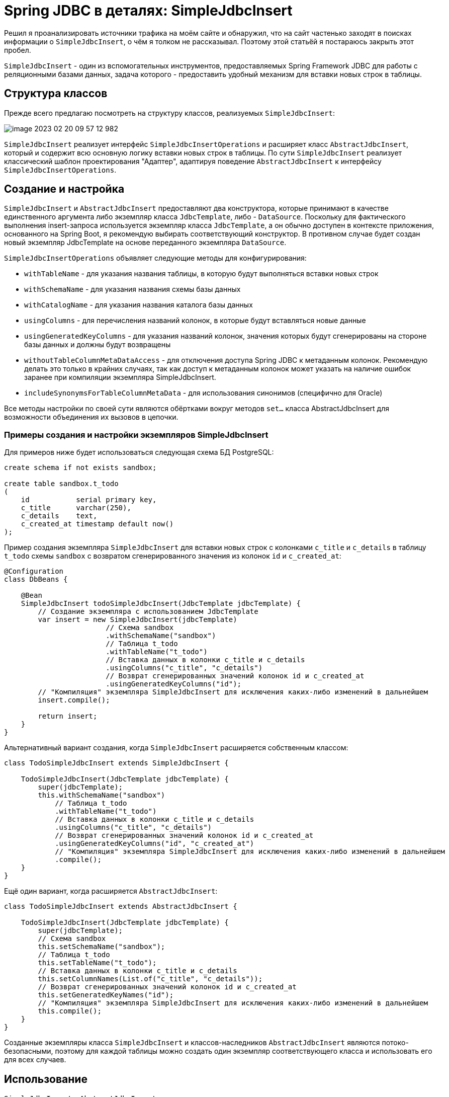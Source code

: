 = Spring JDBC в деталях: SimpleJdbcInsert

Решил я проанализировать источники трафика на моём сайте и обнаружил, что на сайт частенько заходят в поисках информации о `SimpleJdbcInsert`, о чём я толком не рассказывал.
Поэтому этой статьёй я постараюсь закрыть этот пробел.

`SimpleJdbcInsert` - один из вспомогательных инструментов, предоставляемых Spring Framework JDBC для работы с реляционными базами данных, задача которого - предоставить удобный механизм для вставки новых строк в таблицы.

== Структура классов

Прежде всего предлагаю посмотреть на структуру классов, реализуемых `SimpleJdbcInsert`:

image::image-2023-02-20-09-57-12-982.png[]

`SimpleJdbcInsert` реализует интерфейс `SimpleJdbcInsertOperations` и расширяет класс `AbstractJdbcInsert`, который и содержит всю основную логику вставки новых строк в таблицы.
По сути `SimpleJdbcInsert` реализует классический шаблон проектирования "Адаптер", адаптируя поведение `AbstractJdbcInsert` к интерфейсу `SimpleJdbcInsertOperations`.

== Создание и настройка

`SimpleJdbcInsert` и `AbstractJdbcInsert` предоставляют два конструктора, которые принимают в качестве единственного аргумента либо экземпляр класса `JdbcTemplate`, либо - `DataSource`.
Поскольку для фактического выполнения insert-запроса используется экземпляр класса `JdbcTemplate`, а он обычно доступен в контексте приложения, основанного на Spring Boot, я рекомендую выбирать соответствующий конструктор.
В противном случае будет создан новый экземпляр JdbcTemplate на основе переданного экземпляра `DataSource`.

`SimpleJdbcInsertOperations` объявляет следующие методы для конфигурирования:

- `withTableName` - для указания названия таблицы, в которую будут выполняться вставки новых строк

- `withSchemaName` - для указания названия схемы базы данных

- `withCatalogName` - для указания названия каталога базы данных

- `usingColumns` - для перечисления названий колонок, в которые будут вставляться новые данные

- `usingGeneratedKeyColumns` - для указания названий колонок, значения которых будут сгенерированы на стороне базы данных и должны будут возвращены

- `withoutTableColumnMetaDataAccess` - для отключения доступа Spring JDBC к метаданным колонок.
Рекомендую делать это только в крайних случаях, так как доступ к метаданным колонок может указать на наличие ошибок заранее при компиляции экземпляра SimpleJdbcInsert.

- `includeSynonymsForTableColumnMetaData` - для использования синонимов (специфично для Oracle)

Все методы настройки по своей сути являются обёртками вокруг методов `set...` класса AbstractJdbcInsert для возможности объединения их вызовов в цепочки.

=== Примеры создания и настройки экземпляров SimpleJdbcInsert

Для примеров ниже будет использоваться следующая схема БД PostgreSQL:

[source,sql]
----
create schema if not exists sandbox;

create table sandbox.t_todo
(
    id           serial primary key,
    c_title      varchar(250),
    c_details    text,
    c_created_at timestamp default now()
);
----

Пример создания экземпляра `SimpleJdbcInsert` для вставки новых строк с колонками `c_title` и `c_details` в таблицу `t_todo` схемы `sandbox` с возвратом сгенерированного значения из колонок `id` и `c_created_at`:

[source,java]
----
@Configuration
class DbBeans {

    @Bean
    SimpleJdbcInsert todoSimpleJdbcInsert(JdbcTemplate jdbcTemplate) {
        // Создание экземпляра с использованием JdbcTemplate
        var insert = new SimpleJdbcInsert(jdbcTemplate)
                        // Схема sandbox
                        .withSchemaName("sandbox")
                        // Таблица t_todo
                        .withTableName("t_todo")
                        // Вставка данных в колонки c_title и c_details
                        .usingColumns("c_title", "c_details")
                        // Возврат сгенерированных значений колонок id и c_created_at
                        .usingGeneratedKeyColumns("id");
        // "Компиляция" экземпляра SimpleJdbcInsert для исключения каких-либо изменений в дальнейшем
        insert.compile();

        return insert;
    }
}
----

Альтернативный вариант создания, когда `SimpleJdbcInsert` расширяется собственным классом:

[source,java]
----
class TodoSimpleJdbcInsert extends SimpleJdbcInsert {

    TodoSimpleJdbcInsert(JdbcTemplate jdbcTemplate) {
        super(jdbcTemplate);
        this.withSchemaName("sandbox")
            // Таблица t_todo
            .withTableName("t_todo")
            // Вставка данных в колонки c_title и c_details
            .usingColumns("c_title", "c_details")
            // Возврат сгенерированных значений колонок id и c_created_at
            .usingGeneratedKeyColumns("id", "c_created_at")
            // "Компиляция" экземпляра SimpleJdbcInsert для исключения каких-либо изменений в дальнейшем
            .compile();
    }
}
----

Ещё один вариант, когда расширяется `AbstractJdbcInsert`:

[source,java]
----
class TodoSimpleJdbcInsert extends AbstractJdbcInsert {

    TodoSimpleJdbcInsert(JdbcTemplate jdbcTemplate) {
        super(jdbcTemplate);
        // Схема sandbox
        this.setSchemaName("sandbox");
        // Таблица t_todo
        this.setTableName("t_todo");
        // Вставка данных в колонки c_title и c_details
        this.setColumnNames(List.of("c_title", "c_details"));
        // Возврат сгенерированных значений колонок id и c_created_at
        this.setGeneratedKeyNames("id");
        // "Компиляция" экземпляра SimpleJdbcInsert для исключения каких-либо изменений в дальнейшем
        this.compile();
    }
}
----

Созданные экземпляры класса `SimpleJdbcInsert` и классов-наследников `AbstractJdbcInsert` являются потоко-безопасными, поэтому для каждой таблицы можно создать один экземпляр соответствующего класса и использовать его для всех случаев.

== Использование

`SimpleJdbcInsert` и `AbstractJdbcInsert` для вставки строк предоставляют по два варианта каждого метода, разница заключается в типе аргумента, в котором передаются подставляемые в запрос данные: `Map<String, Object>` или `SqlParameterSource`.

=== execute

Метод `execute` возвращает в ответ количество затронутых запросом строк, которое в большинстве случаев должно равняться единице.

[source,java]
----
@Test
void execute_ReturnsAffectedRowsCount() {
    // given
    var title = "Новая задача";
    var details = "Описание новой задачи";

    // when
    var affectedRows = todoSimpleJdbcInsert
            .execute(Map.of("c_title", title, "c_details", details));

    // then
    assertEquals(1, affectedRows);
}
----

=== executeAndReturnKey

Метод `executeAndReturnKey` возвращает в ответ сгенерированное на стороне базы данных значение колонки, название которой было указано в `usingGeneratedKeyColumns` или `setGeneratedKeyNames`, однако работать этот метод будет только в том случае, если такая колонка была указана одна, а её тип данных можно выразить в виде `java.lang.Number`.
Типичное применение этого метода - вставка новой строки с получением сгенерированного идентификатора строки.

[source,java]
----
@Test
void executeAndReturnKey_ReturnsKey() {
    // given
    var title = "Новая задача";
    var details = "Описание новой задачи";

    var insert = new SimpleJdbcInsert(this.jdbcTemplate);
    insert.withSchemaName("sandbox")
            .withTableName("t_todo")
            .usingColumns("c_title", "c_details")
            // сгенерированные значения нужно получать только для колонки id
            .usingGeneratedKeyColumns("id");

    // when
    var key = insert.executeAndReturnKey(Map.of("c_title", title, "c_details", details));

    // then
    assertEquals(1, key); // 1 - идентификатор, полученный из БД
}
----

=== executeAndReturnKeyHolder

Метод `executeAndReturnKeyHolder` возвращает в ответ экземпляр `KeyHolder`, при помощи которого можно получить доступ к сгенерированным на стороне базы данных значениям колонок.
Это может быть полезно, когда в таблице присутствует несколько колонок, значение которых должно быть сгенерировано при вставке новой строки.
В моём примере есть две такие колонки: `id` - идентификатор строки и `c_created_at` - метка времени создания записи.

[source,java]
----
@Test
void executeAndReturnKeyHolder_ReturnsKeyHolder() {
    // given
    var title = "Новая задача";
    var details = "Описание новой задачи";

    // when
    var keyHolder = this.insert
            .executeAndReturnKeyHolder(Map.of("c_title", title, "c_details", details));

    // then
    assertEquals(1, keyHolder.getKeys().get("id"));
    assertNotNull(keyHolder.getKeys().get("c_created_at"));
}
----

=== executeBatch
`executeBatch` - метод для пакетной вставки новых строк в таблицу, возвращающий массив количества вставленных строк для каждой вставки.
По сути это аналог `execute` для пакетной вставки.

[source,java]
----
@Test
void executeBatch_ReturnsAffectedRowsCounts() {
    // given
    var title1 = "Первая задача";
    var details1 = "Описание первой задачи";

    var title2 = "Вторая задача";
    var details2 = "Описание второй задачи";

    // when
    var affectedRows = this.insert
            .executeBatch(Map.of("c_title", title1, "c_details", details1),
                    Map.of("c_title", title2, "c_details", details2));

    // then
    assertArrayEquals(new int[]{1, 1}, affectedRows);
}
----

== Рекомендации
* Создавайте экземпляры класса `SimpleJdbcInsert` и классов-наследников `AbstractJdbcInsert` с использованием конструктора, принимающего в качестве аргумента экземпляр класса `JdbcTemplate`
* Для `AbstractJdbcInsert` применяйте шаблон проектирования "Адаптер класса"
* Для `SimpleJdbcInsert` применяйте шаблон проектирования "Адаптер объекта"
* Вызывайте метод `compile` для "компиляции" объекта, этим вы гарантируете, что в промежутке между созданием экземпляра класса и его первым использованием не произойдёт никаких изменений.

== Демонстрация примеров и полезные ссылки
Для демонстрации описанных в статье примеров я создал проект, в котором можно проверить работу `SimpleJdbcInsert` на примере баз данных H2  (встроенная) и PostgreSQL (Docker, запуск с профилем pgindocker).

* https://github.com/alex-kosarev/spring-jdbc-in-details-simple-jdbc-insert[Демонстрационный проект]
* https://docs.spring.io/spring-framework/docs/current/reference/html/data-access.html#jdbc-simple-jdbc-insert-1[Документация по Spring Framework JDBC SimpleJdbcInsert]
* https://alexkosarev.name/2023/02/20/spring-jdbc-in-details-simplejdbcinsert/[Статья на сайте]
